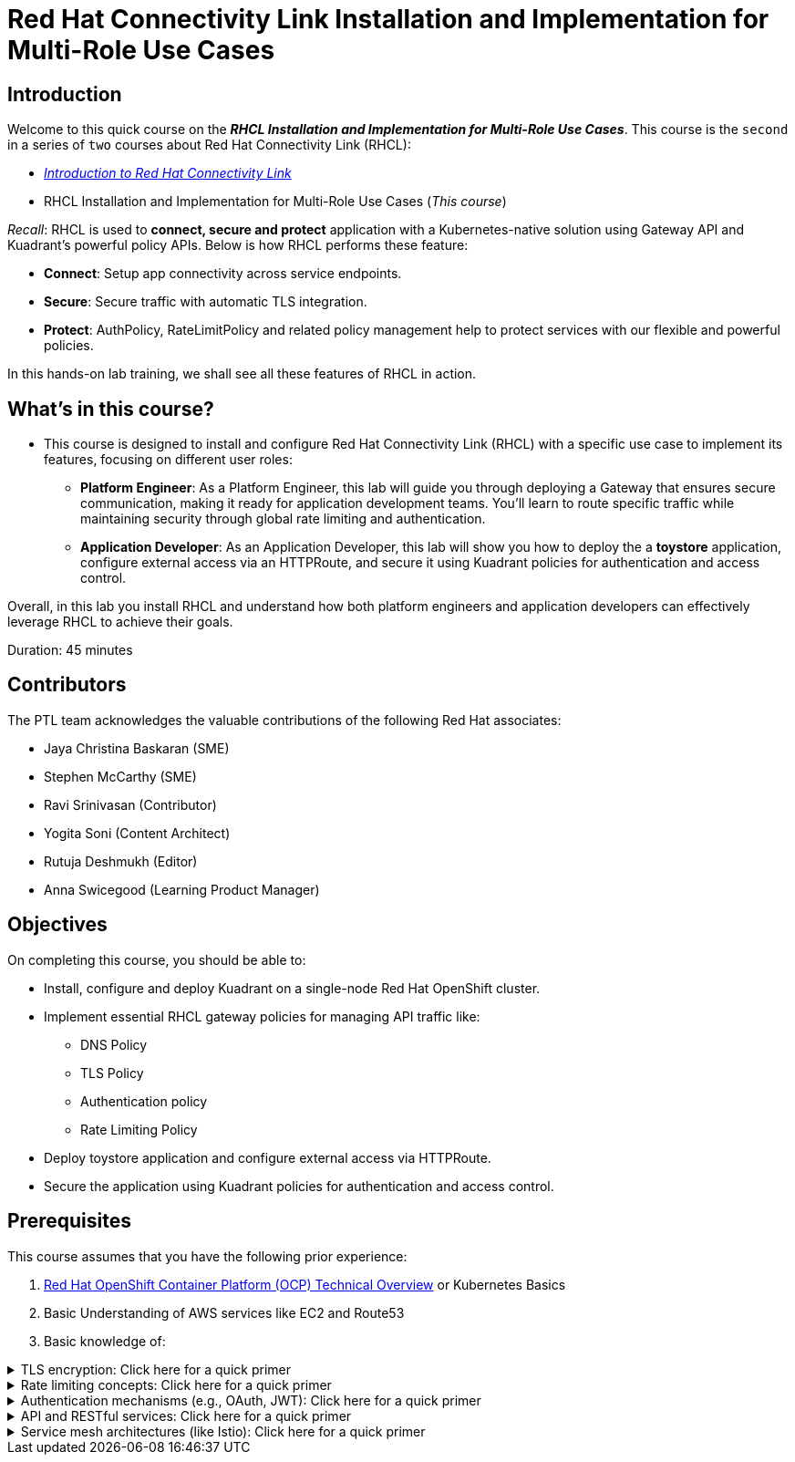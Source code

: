 = Red Hat Connectivity Link Installation and Implementation for Multi-Role Use Cases
:navtitle: Home

== Introduction

Welcome to this quick course on the _**RHCL Installation and Implementation for Multi-Role Use Cases**_.
This course is the `second` in a series of `two` courses about Red Hat Connectivity Link (RHCL):

* https://training-lms.redhat.com/sso/saml/auth/rhlpint?RelayState=deeplinkoffering%3D68468496[_Introduction to Red Hat Connectivity Link_, window=browser]
* RHCL Installation and Implementation for Multi-Role Use Cases (_This course_)

_Recall_: RHCL is used to **connect, secure and protect** application with a Kubernetes-native solution using Gateway API and Kuadrant’s powerful policy APIs.
Below is how RHCL performs these feature:

* **Connect**: Setup app connectivity across service endpoints.
* **Secure**: Secure traffic with automatic TLS integration.
* **Protect**: AuthPolicy, RateLimitPolicy and related policy management help to protect services with our flexible and powerful policies.

In this hands-on lab training, we shall see all these features of RHCL in action.

== What's in this course?

* This course is designed to install and configure Red Hat Connectivity Link (RHCL) with a specific use case to implement its features, focusing on different user roles:

** **Platform Engineer**: As a Platform Engineer, this lab will guide you through deploying a Gateway that ensures secure communication, making it ready for application development teams. You'll learn to route specific traffic while maintaining security through global rate limiting and authentication.

** **Application Developer**: As an Application Developer, this lab will show you how to deploy the a **toystore** application, configure external access via an HTTPRoute, and secure it using Kuadrant policies for authentication and access control.

Overall, in this lab you install RHCL and understand how both platform engineers and application developers can effectively leverage RHCL to achieve their goals.

Duration: 45 minutes

== Contributors

The PTL team acknowledges the valuable contributions of the following Red Hat associates:

* Jaya Christina Baskaran (SME)
* Stephen McCarthy (SME)
* Ravi Srinivasan (Contributor)
* Yogita Soni (Content Architect)
* Rutuja Deshmukh (Editor)
* Anna Swicegood (Learning Product Manager)

== Objectives

On completing this course, you should be able to:

* Install, configure and deploy Kuadrant on a single-node Red Hat OpenShift cluster.
* Implement essential RHCL gateway policies for managing API traffic like:
** DNS Policy
** TLS Policy
** Authentication policy
** Rate Limiting Policy
* Deploy toystore application and configure external access via HTTPRoute.
* Secure the application using Kuadrant policies for authentication and access control.

== Prerequisites

This course assumes that you have the following prior experience:

1. https://training-lms.redhat.com/lmt/clmscoursedetails.prmain?in_sessionId=5034892A2J492834&in_selfContained=N&in_offeringId=57857955&in_tab_group=&in_from_module=CLMSBROWSEV2.PRMAIN[Red Hat OpenShift Container Platform (OCP) Technical Overview] or Kubernetes Basics
2. Basic Understanding of AWS services like EC2 and Route53
3. Basic knowledge of:

.TLS encryption: Click here for a quick primer
[%collapsible]
====
* TLS (Transport Layer Security) is a cryptographic protocol that ensures secure communication over a network.
====

.Rate limiting concepts: Click here for a quick primer
[%collapsible]
====
* Rate limiting controls how many requests a client can make to a server within a specific time frame.
* It is essential for protecting APIs, servers resources from being overwhelmed by excessive traffic, whether intentional (DDoS attacks) or unintentional (high demand).
====

.Authentication mechanisms (e.g., OAuth, JWT): Click here for a quick primer
[%collapsible]
====
* Authentication mechanisms validate the identity of a user or system attempting to access a resource.
* Example:
** OAuth (Open Authorization): OAuth is a standard for secure delegated access, allowing third-party applications to access resources on behalf of a user without exposing credentials.
====

.API and RESTful services: Click here for a quick primer
[%collapsible]
====
* API:
** An API is a set of rules and protocols that allow different software applications to communicate with each other.
** APIs enable developers to use predefined functions to interact with a service or application without needing to understand its internal workings.

* RESTful services:
** REST (Representational State Transfer) is an architectural style for designing networked applications.
** A RESTful service adheres to REST principles to provide scalability, simplicity, and statelessness.
====

.Service mesh architectures (like Istio): Click here for a quick primer
[%collapsible]
====
* A service mesh is a dedicated infrastructure layer for managing service-to-service communication in microservices architectures.
* It abstracts the network and provides advanced features like load balancing, traffic control, security, and observability.
====

